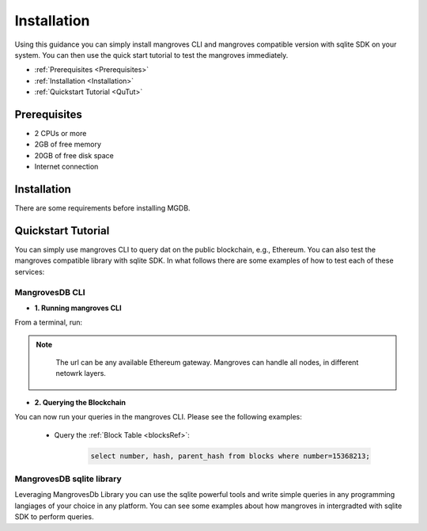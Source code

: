 
Installation
===============

Using this guidance you can simply install mangroves CLI and mangroves compatible version with sqlite SDK on your system. You can then use the quick start tutorial to test the mangroves immediately.

* :ref:`Prerequisites <Prerequisites>`
* :ref:`Installation <Installation>`
* :ref:`Quickstart Tutorial <QuTut>`


.. _Prerequisites:

Prerequisites
-----------------
- 2 CPUs or more
- 2GB of free memory
- 20GB of free disk space
- Internet connection


.. _Installation:

Installation
-----------------
There are some requirements before installing MGDB. 


.. tabs::

   .. tab:: Linux

         .. tabs::

             .. tab:: x86-64

                 .. tabs::

                     .. tab:: Binary download

                        To install the latest mangroves stable release on x86-64 Linux using binary download:

                        .. code-block:: bash

                            curl -LO https://storage.googleapis.com/minikube/releases/latest/minikube-linux-amd64
                            sudo install minikube-linux-amd64 /usr/local/bin/minikube

                     .. tab:: sqlite SDK

                        To install the latest mangroves stable release on x86-64 Linux for sqlite compatible sdk:

                        .. code-block:: bash

                            curl -LO https://storage.googleapis.com/minikube/releases/latest/minikube_latest_amd64.deb
                            sudo dpkg -i minikube_latest_amd64.deb

             .. tab:: ARM64

                 .. tabs::

                     .. tab:: Binary download

                        To install the latest minikube stable release on ARM64 Linux using binary download:

                        .. code-block:: bash

                            curl -LO https://storage.googleapis.com/minikube/releases/latest/minikube-linux-arm64
                            sudo install minikube-linux-arm64 /usr/local/bin/minikube


                     .. tab:: sqlite SDK

                        To install the latest mangroves stable release on ARM64 Linux for sqlite compatible sdk:

                        .. code-block:: bash

                            curl -LO https://storage.googleapis.com/minikube/releases/latest/minikube_latest_arm64.deb
                            sudo dpkg -i minikube_latest_arm64.deb

   .. tab:: macOS

         .. tabs::

             .. tab:: x86-64

                 .. tabs::

                     .. tab:: Binary download

                        To install the latest mangroves stable release on x86-64 macOS using binary download:

                        .. code-block:: bash

                            curl -LO https://storage.googleapis.com/minikube/releases/latest/minikube-darwin-amd64
                            sudo install minikube-darwin-amd64 /usr/local/bin/minikube

                     .. tab:: sqlite SDK

                        To install the latest mangroves stable release on x86-64 macOS for sqlite compatible sdk:

                        .. code-block:: bash

                            curl -LO https://storage.googleapis.com/minikube/releases/latest/minikube-darwin-amd64
                            sudo install minikube-darwin-amd64 /usr/local/bin/minikube
 
             .. tab:: ARM64

                 .. tabs::

                     .. tab:: Binary download

                        To install the latest mangroves stable release on ARM64 macOS using binary download:

                        .. code-block:: bash

                            curl -LO https://storage.googleapis.com/minikube/releases/latest/minikube-darwin-arm64
                            sudo install minikube-darwin-arm64 /usr/local/bin/minikube


                     .. tab:: sqlite SDK

                        To install the latest mangroves stable release on ARM64 macOS for sqlite compatible sdk:

                        .. code-block:: bash

                            curl -LO https://storage.googleapis.com/minikube/releases/latest/minikube-darwin-arm64
                            sudo install minikube-darwin-arm64 /usr/local/bin/minikube

   .. tab:: Windows

         .. tabs::

             .. tab:: x86-64

                 .. tabs::

                     .. tab:: .exe download

                        Download and run the installer for the latest release. Or if using PowerShell, use this command:

                        .. code-block:: bash

                            New-Item -Path 'c:\' -Name 'minikube' -ItemType Directory -Force
                            Invoke-WebRequest -OutFile 'c:\minikube\minikube.exe' -Uri 'https://github.com/kubernetes/minikube/releases/latest/download/minikube-windows-amd64.exe' -UseBasicParsing


                     .. tab:: sqlite SDK

                        Download and run the installer for the latest release sqlite compatible sdk. Or if using PowerShell, use this command: 

                        .. code-block:: bash

                            New-Item -Path 'c:\' -Name 'minikube' -ItemType Directory -Force
                            Invoke-WebRequest -OutFile 'c:\minikube\minikube.exe' -Uri 'https://github.com/kubernetes/minikube/releases/latest/download/minikube-windows-amd64.exe' -UseBasicParsing




.. _QuTut:

Quickstart Tutorial
----------------------

You can simply use mangroves CLI to query dat on the public blockchain, e.g., Ethereum. You can also test the mangroves compatible library with sqlite SDK. In what follows there are some examples of how to test each of these services:


MangrovesDB CLI
+++++++++++++++++

- **1. Running mangroves CLI** 

From a terminal, run:

.. tabs::

   .. group-tab:: Linux

      .. code-block:: bash

          ./mangroves-cli --url https://cloudflare-eth.com/


   .. group-tab:: Mac OSX

      .. code-block:: bash

          ./mangroves-cli --url https://cloudflare-eth.com/

   .. group-tab:: Windows

      .. code-block:: bash

          ./mangroves-cli --url https://cloudflare-eth.com/


.. admonition:: Note

    The url can be any available Ethereum gateway. Mangroves can handle all nodes, in different netowrk layers.

   .. tabs::

      .. group-tab:: Polygon

         .. code-block:: bash

            ./mangroves-cli --url https://polygon-rpc.com


      .. group-tab:: Fantom

         .. code-block:: bash

            ./mangroves-cli --url https://rpc.ftm.tools

      .. group-tab:: arbitrum

         .. code-block:: bash

            ./mangroves-cli --url https://arb1.arbitrum.io/rpc

- **2. Querying the Blockchain** 

You can now run your queries in the mangroves CLI. Please see the following examples:


   - Query the :ref:`Block Table <blocksRef>`:

      .. code-block:: SQL

            select number, hash, parent_hash from blocks where number=15368213;



MangrovesDB sqlite library
++++++++++++++++++++++++++++

Leveraging MangrovesDb Library you can use the sqlite powerful tools and write simple queries in any programming langiages of your choice in any platform. 
You can see some examples about how mangroves in intergradted with sqlite SDK to perform queries.

.. tabs::

   .. code-tab:: c

         int main(const int argc, const char **argv) {
         return 0;
         }

   .. code-tab:: c++

         int main(const int argc, const char **argv) {
         return 0;
         }

   .. code-tab:: py

         def main():
            return

   .. code-tab:: java

         class Main {
            public static void main(String[] args) {
            }
         }

   .. code-tab:: julia

         function main()
         end

   .. code-tab:: fortran

         PROGRAM main
         END PROGRAM main

   .. code-tab:: r R

         main <- function() {
            return(0)
         }
